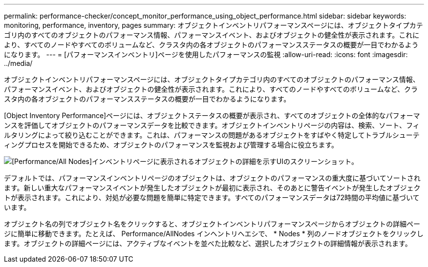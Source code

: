 ---
permalink: performance-checker/concept_monitor_performance_using_object_performance.html 
sidebar: sidebar 
keywords: monitoring, performance, inventory, pages 
summary: オブジェクトインベントリパフォーマンスページには、オブジェクトタイプカテゴリ内のすべてのオブジェクトのパフォーマンス情報、パフォーマンスイベント、およびオブジェクトの健全性が表示されます。これにより、すべてのノードやすべてのボリュームなど、クラスタ内の各オブジェクトのパフォーマンスステータスの概要が一目でわかるようになります。 
---
= [パフォーマンスインベントリ]ページを使用したパフォーマンスの監視
:allow-uri-read: 
:icons: font
:imagesdir: ../media/


[role="lead"]
オブジェクトインベントリパフォーマンスページには、オブジェクトタイプカテゴリ内のすべてのオブジェクトのパフォーマンス情報、パフォーマンスイベント、およびオブジェクトの健全性が表示されます。これにより、すべてのノードやすべてのボリュームなど、クラスタ内の各オブジェクトのパフォーマンスステータスの概要が一目でわかるようになります。

[Object Inventory Performance]ページには、オブジェクトステータスの概要が表示され、すべてのオブジェクトの全体的なパフォーマンスを評価してオブジェクトのパフォーマンスデータを比較できます。オブジェクトインベントリページの内容は、検索、ソート、フィルタリングによって絞り込むことができます。これは、パフォーマンスの問題があるオブジェクトをすばやく特定してトラブルシューティングプロセスを開始できるため、オブジェクトのパフォーマンスを監視および管理する場合に役立ちます。

image::../media/perf_node_inventory.gif[[Performance/All Nodes]インベントリページに表示されるオブジェクトの詳細を示すUIのスクリーンショット。]

デフォルトでは、パフォーマンスインベントリページのオブジェクトは、オブジェクトのパフォーマンスの重大度に基づいてソートされます。新しい重大なパフォーマンスイベントが発生したオブジェクトが最初に表示され、そのあとに警告イベントが発生したオブジェクトが表示されます。これにより、対処が必要な問題を簡単に特定できます。すべてのパフォーマンスデータは72時間の平均値に基づいています。

オブジェクト名の列でオブジェクト名をクリックすると、オブジェクトインベントリパフォーマンスページからオブジェクトの詳細ページに簡単に移動できます。たとえば、 Performance/AllNodes インヘントリヘエシで、 * Nodes * 列のノードオブジェクトをクリックします。オブジェクトの詳細ページには、アクティブなイベントを並べた比較など、選択したオブジェクトの詳細情報が表示されます。
